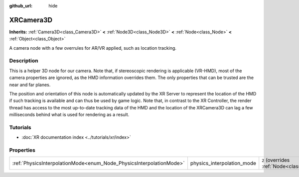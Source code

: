 :github_url: hide

.. DO NOT EDIT THIS FILE!!!
.. Generated automatically from Godot engine sources.
.. Generator: https://github.com/godotengine/godot/tree/master/doc/tools/make_rst.py.
.. XML source: https://github.com/godotengine/godot/tree/master/doc/classes/XRCamera3D.xml.

.. _class_XRCamera3D:

XRCamera3D
==========

**Inherits:** :ref:`Camera3D<class_Camera3D>` **<** :ref:`Node3D<class_Node3D>` **<** :ref:`Node<class_Node>` **<** :ref:`Object<class_Object>`

A camera node with a few overrules for AR/VR applied, such as location tracking.

.. rst-class:: classref-introduction-group

Description
-----------

This is a helper 3D node for our camera. Note that, if stereoscopic rendering is applicable (VR-HMD), most of the camera properties are ignored, as the HMD information overrides them. The only properties that can be trusted are the near and far planes.

The position and orientation of this node is automatically updated by the XR Server to represent the location of the HMD if such tracking is available and can thus be used by game logic. Note that, in contrast to the XR Controller, the render thread has access to the most up-to-date tracking data of the HMD and the location of the XRCamera3D can lag a few milliseconds behind what is used for rendering as a result.

.. rst-class:: classref-introduction-group

Tutorials
---------

- :doc:`XR documentation index <../tutorials/xr/index>`

.. rst-class:: classref-reftable-group

Properties
----------

.. table::
   :widths: auto

   +---------------------------------------------------------------------+----------------------------+-------------------------------------------------------------------------------+
   | :ref:`PhysicsInterpolationMode<enum_Node_PhysicsInterpolationMode>` | physics_interpolation_mode | ``2`` (overrides :ref:`Node<class_Node_property_physics_interpolation_mode>`) |
   +---------------------------------------------------------------------+----------------------------+-------------------------------------------------------------------------------+

.. |virtual| replace:: :abbr:`virtual (This method should typically be overridden by the user to have any effect.)`
.. |required| replace:: :abbr:`required (This method is required to be overridden when extending its base class.)`
.. |const| replace:: :abbr:`const (This method has no side effects. It doesn't modify any of the instance's member variables.)`
.. |vararg| replace:: :abbr:`vararg (This method accepts any number of arguments after the ones described here.)`
.. |constructor| replace:: :abbr:`constructor (This method is used to construct a type.)`
.. |static| replace:: :abbr:`static (This method doesn't need an instance to be called, so it can be called directly using the class name.)`
.. |operator| replace:: :abbr:`operator (This method describes a valid operator to use with this type as left-hand operand.)`
.. |bitfield| replace:: :abbr:`BitField (This value is an integer composed as a bitmask of the following flags.)`
.. |void| replace:: :abbr:`void (No return value.)`
